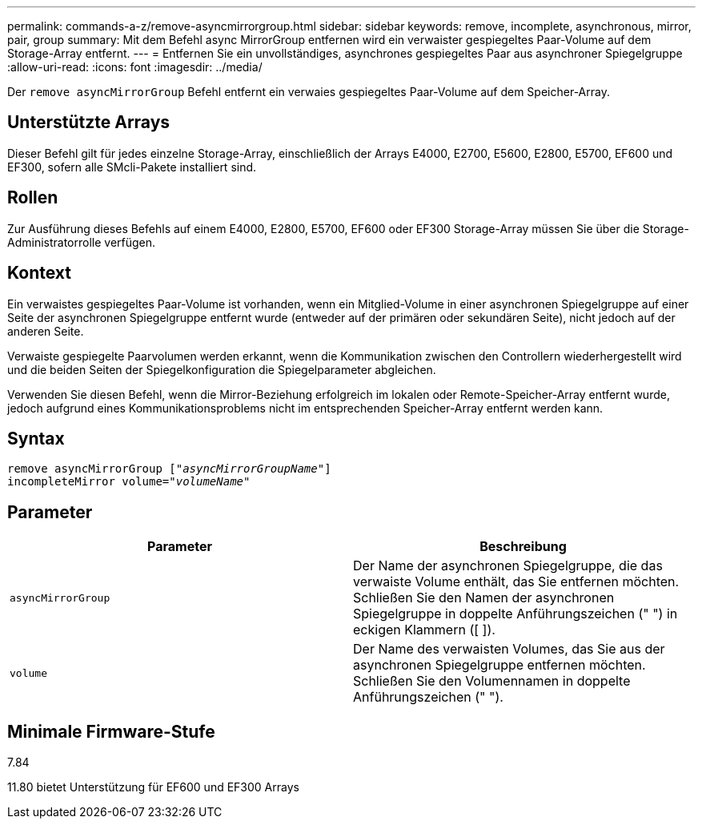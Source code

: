 ---
permalink: commands-a-z/remove-asyncmirrorgroup.html 
sidebar: sidebar 
keywords: remove, incomplete, asynchronous, mirror, pair, group 
summary: Mit dem Befehl async MirrorGroup entfernen wird ein verwaister gespiegeltes Paar-Volume auf dem Storage-Array entfernt. 
---
= Entfernen Sie ein unvollständiges, asynchrones gespiegeltes Paar aus asynchroner Spiegelgruppe
:allow-uri-read: 
:icons: font
:imagesdir: ../media/


[role="lead"]
Der `remove asyncMirrorGroup` Befehl entfernt ein verwaies gespiegeltes Paar-Volume auf dem Speicher-Array.



== Unterstützte Arrays

Dieser Befehl gilt für jedes einzelne Storage-Array, einschließlich der Arrays E4000, E2700, E5600, E2800, E5700, EF600 und EF300, sofern alle SMcli-Pakete installiert sind.



== Rollen

Zur Ausführung dieses Befehls auf einem E4000, E2800, E5700, EF600 oder EF300 Storage-Array müssen Sie über die Storage-Administratorrolle verfügen.



== Kontext

Ein verwaistes gespiegeltes Paar-Volume ist vorhanden, wenn ein Mitglied-Volume in einer asynchronen Spiegelgruppe auf einer Seite der asynchronen Spiegelgruppe entfernt wurde (entweder auf der primären oder sekundären Seite), nicht jedoch auf der anderen Seite.

Verwaiste gespiegelte Paarvolumen werden erkannt, wenn die Kommunikation zwischen den Controllern wiederhergestellt wird und die beiden Seiten der Spiegelkonfiguration die Spiegelparameter abgleichen.

Verwenden Sie diesen Befehl, wenn die Mirror-Beziehung erfolgreich im lokalen oder Remote-Speicher-Array entfernt wurde, jedoch aufgrund eines Kommunikationsproblems nicht im entsprechenden Speicher-Array entfernt werden kann.



== Syntax

[source, cli, subs="+macros"]
----
remove asyncMirrorGroup pass:quotes[[_"asyncMirrorGroupName"_]]
incompleteMirror volume=pass:quotes[_"volumeName"_]
----


== Parameter

|===
| Parameter | Beschreibung 


 a| 
`asyncMirrorGroup`
 a| 
Der Name der asynchronen Spiegelgruppe, die das verwaiste Volume enthält, das Sie entfernen möchten. Schließen Sie den Namen der asynchronen Spiegelgruppe in doppelte Anführungszeichen (" ") in eckigen Klammern ([ ]).



 a| 
`volume`
 a| 
Der Name des verwaisten Volumes, das Sie aus der asynchronen Spiegelgruppe entfernen möchten. Schließen Sie den Volumennamen in doppelte Anführungszeichen (" ").

|===


== Minimale Firmware-Stufe

7.84

11.80 bietet Unterstützung für EF600 und EF300 Arrays
